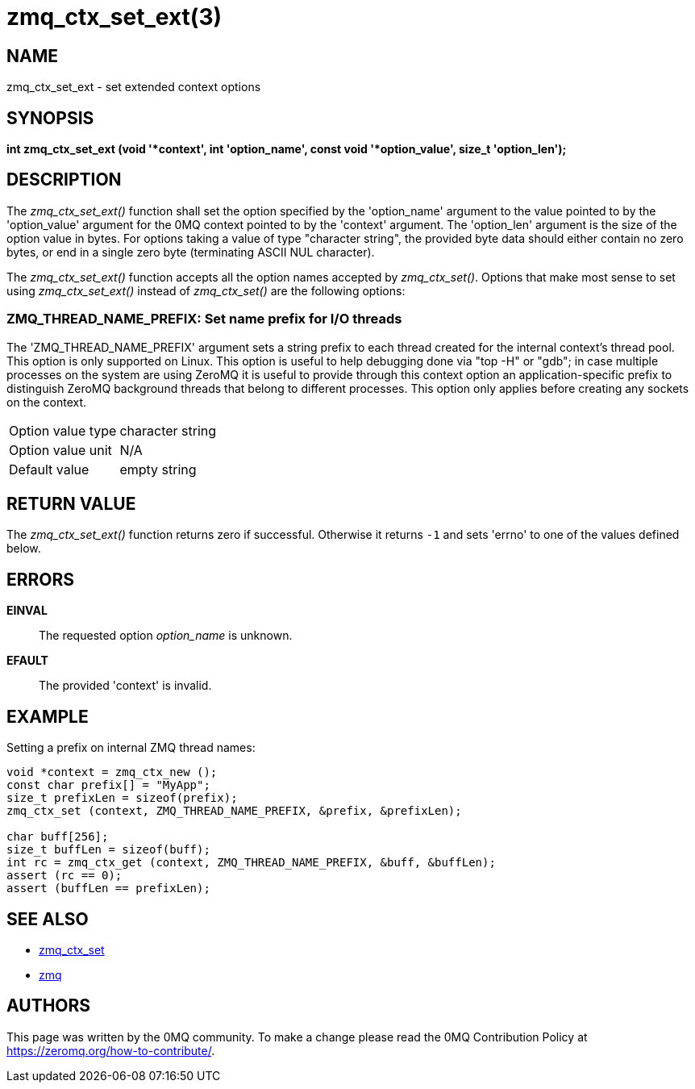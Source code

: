 = zmq_ctx_set_ext(3)


== NAME

zmq_ctx_set_ext - set extended context options


== SYNOPSIS
*int zmq_ctx_set_ext (void '*context', int 'option_name', const void '*option_value', size_t 'option_len');*


== DESCRIPTION

The _zmq_ctx_set_ext()_ function shall set the option specified by the
'option_name' argument to the value pointed to by the 'option_value' argument
for the 0MQ context pointed to by the 'context' argument. The 'option_len'
argument is the size of the option value in bytes. For options taking a value of
type "character string", the provided byte data should either contain no zero
bytes, or end in a single zero byte (terminating ASCII NUL character).

The _zmq_ctx_set_ext()_ function accepts all the option names accepted by
_zmq_ctx_set()_.
Options that make most sense to set using _zmq_ctx_set_ext()_ instead of
_zmq_ctx_set()_ are the following options:

ZMQ_THREAD_NAME_PREFIX: Set name prefix for I/O threads
~~~~~~~~~~~~~~~~~~~~~~~~~~~~~~~~~~~~~~~~~~~~~~~~~~~~~~~
The 'ZMQ_THREAD_NAME_PREFIX' argument sets a string prefix to each thread
created for the internal context's thread pool. This option is only supported on Linux.
This option is useful to help  debugging done via "top -H" or "gdb"; in case
multiple processes on the system are using ZeroMQ it is useful to provide through
this context option an application-specific prefix to distinguish ZeroMQ background
threads that belong to different processes.
This option only applies before creating any sockets on the context.

[horizontal]
Option value type:: character string
Option value unit:: N/A
Default value:: empty string


== RETURN VALUE
The _zmq_ctx_set_ext()_ function returns zero if successful. Otherwise it
returns `-1` and sets 'errno' to one of the values defined below.


== ERRORS
*EINVAL*::
The requested option _option_name_ is unknown.
*EFAULT*::
The provided 'context' is invalid.


== EXAMPLE
.Setting a prefix on internal ZMQ thread names:
----
void *context = zmq_ctx_new ();
const char prefix[] = "MyApp";
size_t prefixLen = sizeof(prefix);
zmq_ctx_set (context, ZMQ_THREAD_NAME_PREFIX, &prefix, &prefixLen);

char buff[256];
size_t buffLen = sizeof(buff);
int rc = zmq_ctx_get (context, ZMQ_THREAD_NAME_PREFIX, &buff, &buffLen);
assert (rc == 0);
assert (buffLen == prefixLen);

----


== SEE ALSO
* xref:zmq_ctx_set.adoc[zmq_ctx_set]
* xref:zmq.adoc[zmq]


== AUTHORS
This page was written by the 0MQ community. To make a change please
read the 0MQ Contribution Policy at <https://zeromq.org/how-to-contribute/>.

